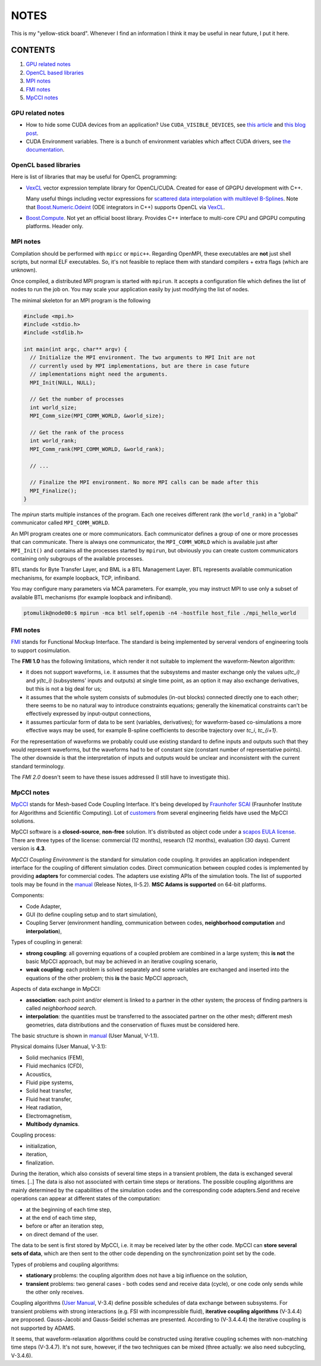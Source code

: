NOTES
=====

This is my "yellow-stick board". Whenever I find an information I think it may
be useful in near future, I put it here.

CONTENTS
--------

1. `GPU related notes`_
2. `OpenCL based libraries`_
3. `MPI notes`_
4. `FMI notes`_
5. `MpCCI notes`_

.. _GPU related notes:
GPU related notes
^^^^^^^^^^^^^^^^^

* How to hide some CUDA devices from an application? Use ``CUDA_VISIBLE_DEVICES``,
  see `this article <https://devblogs.nvidia.com/parallelforall/cuda-pro-tip-control-gpu-visibility-cuda_visible_devices/>`_
  and `this blog post <http://acceleware.com/blog/cudavisibledevices-masking-gpus>`_.

* CUDA Environment variables. There is a bunch of environment variables which
  affect CUDA drivers, see `the documentation
  <http://docs.nvidia.com/cuda/cuda-c-programming-guide/index.html#env-vars>`_.

.. _OpenCL based libraries:
OpenCL based libraries
^^^^^^^^^^^^^^^^^^^^^^

Here is list of libraries that may be useful for OpenCL programming:

* `VexCL <https://github.com/ddemidov/vexcl>`_ vector expression template
  library for OpenCL/CUDA. Created for ease of GPGPU development with C++.

  Many useful things including vector expressions for `scattered data
  interpolation with multilevel B-Splines <https://github.com/ddemidov/vexcl#mba>`_.
  Note that `Boost.Numeric.Odeint <www.boost.org/libs/numeric/odeint/doc/html/index.html>`_
  (ODE integrators in C++) supports OpenCL via `VexCL <https://github.com/ddemidov/vexcl>`_.

* `Boost.Compute <http://kylelutz.github.io/compute/>`_. Not yet an official
  boost library. Provides C++ interface to multi-core CPU and GPGPU computing
  platforms. Header only.

.. _MPI notes:
MPI notes
^^^^^^^^^

Compilation should be performed with ``mpicc`` or ``mpic++``. Regarding
OpenMPI, these executables are **not** just shell scripts, but normal ELF
executables. So, it's not feasible to replace them with standard compilers +
extra flags (which are unknown).

Once compiled, a distributed MPI program is started with ``mpirun``. It accepts
a configuration file which defines the  list of nodes to run the job on. You
may scale your application easily by just modifying the list of nodes.

The minimal skeleton for an MPI program is the following

.. code-block:: c

  #include <mpi.h>
  #include <stdio.h>
  #include <stdlib.h>

  int main(int argc, char** argv) {
    // Initialize the MPI environment. The two arguments to MPI Init are not
    // currently used by MPI implementations, but are there in case future
    // implementations might need the arguments.
    MPI_Init(NULL, NULL);

    // Get the number of processes
    int world_size;
    MPI_Comm_size(MPI_COMM_WORLD, &world_size);

    // Get the rank of the process
    int world_rank;
    MPI_Comm_rank(MPI_COMM_WORLD, &world_rank);

    // ...

    // Finalize the MPI environment. No more MPI calls can be made after this
    MPI_Finalize();
  }

The `mpirun` starts multiple instances of the program. Each one receives
different rank (the ``world_rank``) in a "global" communicator called
``MPI_COMM_WORLD``.

An MPI program creates one or more communicators. Each communicator defines a
group of one or more processes that can communicate. There is always one
communicator, the ``MPI_COMM_WORLD`` which is available just after
``MPI_Init()`` and contains all the processes started by ``mpirun``, but 
obviously you can create custom communicators containing only subgroups of the
available processes.

BTL stands for Byte Transfer Layer, and BML is a BTL Management Layer. BTL
represents available communication mechanisms, for example loopback, TCP,
infiniband.

You may configure many parameters via MCA parameters. For example, you may
instruct MPI to use only a subset of available BTL mechanisms (for example
loopback and infiniband).

.. code-block:: sh

    ptomulik@node00:$ mpirun -mca btl self,openib -n4 -hostfile host_file ./mpi_hello_world


.. _FMI notes:
FMI notes
^^^^^^^^^

`FMI <https://www.fmi-standard.org/>`_ stands for Functional Mockup Interface.
The standard is being implemented by serveral vendors of engineering tools to
support cosimulation.

The **FMI 1.0** has the following limitations, which render it not suitable to
implement the waveform-Newton algorithm:

- it does not support waveforms, i.e. it assumes that the subsystems and
  master exchange only the values *u(tc_i)* and *y(tc_i)* (subsystems' inputs
  and outputs) at single time point, as an option it may also exchange
  derivatives, but this is not a big deal for us;
- it assumes that the whole system consists of submodules (in-out blocks)
  connected directly one to each other; there seems to be no natural way to
  introduce constraints equations; generally the kinematical constraints can't
  be effectively expressed by input-output connections,
- it assumes particular form of data to be sent (variables, derivatives); for
  waveform-based co-simulations a more effective ways may be used, for example
  B-spline coefficients to describe trajectory over *tc_i*, *tc_{i+1}*.

For the representation of waveforms we probably could use existing standard to
define inputs and outputs such that they would represent waveforms, but the
waveforms had to be of constant size (constant number of representative
points). The other downside is that the interpretation of inputs and outputs
would be unclear and inconsistent with the current standard terminology.

The *FMI 2.0* doesn't seem to have these issues addressed (I still have to
investigate this).

.. _MpCCI notes:
MpCCI notes
^^^^^^^^^^^

`MpCCI <http://www.mpcci.de/>`_ stands for Mesh-based Code Coupling Interface.
It's being developed by `Fraunhofer SCAI <http://www.scai.fraunhofer.de/en.html>`_ 
(Fraunhofer Institute for Algorithms and Scientific Computing). Lot of 
`customers <http://www.mpcci.de/reference-projects/mpcci-customers.html>`_
from several engineering fields have used the MpCCI solutions.

MpCCI software is a **closed-source**, **non-free** solution. It's distributed
as object code under a `scapos EULA license <http://www.mpcci.de/fileadmin/mpcci/download/LicenseAgreements/MpCCI-20110302-scapos-End-User-License-Agreement.pdf>`_.
There are three types of the license: commercial (12 months), research (12
months), evaluation (30 days). Current version is **4.3**. 

*MpCCI Coupling Environment* is the standard for simulation code coupling. It
provides an application independent interface for the coupling of different
simulation codes. Direct communication between coupled codes is implemented by
providing **adapters** for commercial codes. The adapters use existing APIs of
the simulation tools. The list of supported tools may be found in the
`manual <http://www.mpcci.de/fileadmin/mpcci/download/MpCCI-4.3.0/doc/pdf/MpCCIdoc.pdf>`_
(Release Notes, II-5.2). **MSC Adams is supported** on 64-bit platforms.

Components:

- Code Adapter,
- GUI (to define coupling setup and to start simulation),
- Coupling Server (environment handling, communication between codes,
  **neighborhood computation** and **interpolation**),

Types of coupling in general:

- **strong coupling**: all governing equations of a coupled problem are
  combined in a large system; this **is not** the basic MpCCI approach,
  but may be achieved in an iterative coupling scenario,
- **weak coupling**: each problem is solved separately and some variables are
  exchanged and inserted into the equations of the other problem; this **is**
  the basic MpCCI approach,

Aspects of data exchange in MpCCI:

- **association**: each point and/or element is linked to a partner in the
  other system; the process of finding partners is called *neighborhood
  search*. 
- **interpolation**: the quantities must be transferred to the associated
  partner on the other mesh; different mesh geometries, data distributions and
  the conservation of fluxes must be considered here.

The basic structure is shown in `manual <http://www.mpcci.de/fileadmin/mpcci/download/MpCCI-4.3.0/doc/pdf/MpCCIdoc.pdf>`_ (User Manual, V-1.1).

Physical domains (User Manual, V-3.1):

- Solid mechanics (FEM),
- Fluid mechanics (CFD),
- Acoustics,
- Fluid pipe systems,
- Solid heat transfer,
- Fluid heat transfer,
- Heat radiation,
- Electromagnetism,
- **Multibody dynamics**.

Coupling process:

- initialization,
- iteration,
- finalization.

During the iteration, which also consists of several time steps in a transient
problem, the data is exchanged several times. [..] The data is also not
associated with certain time steps or iterations. The possible coupling
algorithms are mainly determined by the capabilities of the simulation codes
and the corresponding code adapters.Send and receive operations can appear at
different states of the computation:

- at the beginning of each time step,
- at the end of each time step,
- before or after an iteration step,
- on direct demand of the user.

The data to be sent is first stored by MpCCI, i.e. it may be received later by
the other code. MpCCI can **store several sets of data**, which are then sent
to the other code depending on the synchronization point set by the code.

Types of problems and coupling algorithms:

- **stationary** problems: the coupling algorithm does not have a big influence
  on the solution,
- **transient** problems: two general cases - both codes send and receive data
  (cycle), or one code only sends while the other only receives.

Coupling algorithms (`User Manual <http://www.mpcci.de/fileadmin/mpcci/download/MpCCI-4.3.0/doc/pdf/MpCCIdoc.pdf>`_, V-3.4)
define possible schedules of data exchange between subsystems. For transient
problems with strong interactions (e.g. FSI with incompressible fluid),
**iterative coupling algorithms** (V-3.4.4) are proposed. Gauss-Jacobi and
Gauss-Seidel schemas are presented. According to (V-3.4.4.4) the iterative
coupling is not supported by ADAMS.

It seems, that waveform-relaxation algorithms could be constructed using
iterative coupling schemes with non-matching time steps (V-3.4.7). It's not
sure, however, if the two techniques can be mixed (three actually: we also need
subcycling, V-3.4.6).

